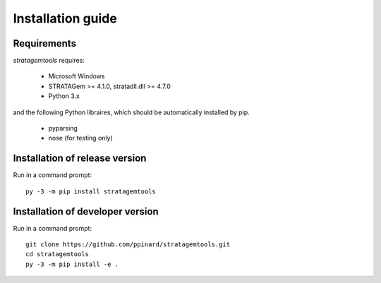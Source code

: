Installation guide
==================

Requirements
------------

*stratagemtools* requires:

  - Microsoft Windows
  - STRATAGem >= 4.1.0, stratadll.dll >= 4.7.0
  - Python 3.x

and the following Python libraires, which should be automatically installed by
pip.

  - pyparsing
  - nose (for testing only)

Installation of release version
-------------------------------

Run in a command prompt::

  py -3 -m pip install stratagemtools

Installation of developer version
---------------------------------

Run in a command prompt::

  git clone https://github.com/ppinard/stratagemtools.git
  cd stratagemtools
  py -3 -m pip install -e .
 

